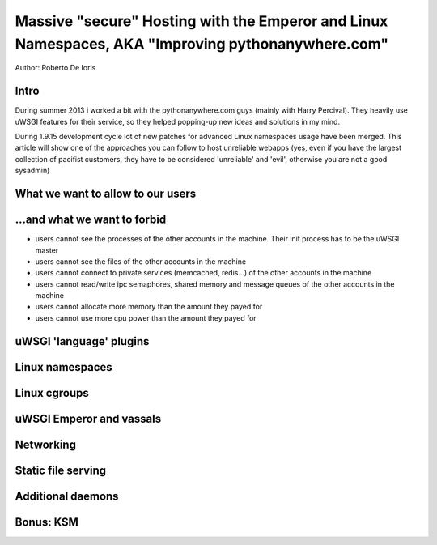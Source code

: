 Massive "secure" Hosting with the Emperor and Linux Namespaces, AKA "Improving pythonanywhere.com"
==================================================================================================

Author: Roberto De Ioris

Intro
*****

During summer 2013 i worked a bit with the pythonanywhere.com guys (mainly with Harry Percival).
They heavily use uWSGI features for their service, so they helped popping-up new ideas and solutions in my mind.

During 1.9.15 development cycle lot of new patches for advanced Linux namespaces usage have been merged.
This article will show one of the approaches you can follow to host unreliable webapps (yes, even if you have the largest collection of pacifist customers, they have to be considered 'unreliable' and 'evil', otherwise you are not a good sysadmin)

What we want to allow to our users
**********************************

...and what we want to forbid
*****************************

- users cannot see the processes of the other accounts in the machine. Their init process has to be the uWSGI master
- users cannot see the files of the other accounts in the machine
- users cannot connect to private services (memcached, redis...) of the other accounts in the machine
- users cannot read/write ipc semaphores, shared memory and message queues of the other accounts in the machine
- users cannot allocate more memory than the amount they payed for
- users cannot use more cpu power than the amount they payed for

uWSGI 'language' plugins
************************

Linux namespaces
****************

Linux cgroups
*************

uWSGI Emperor and vassals
*************************

Networking
**********

Static file serving
*******************

Additional daemons
******************

Bonus: KSM
**********
